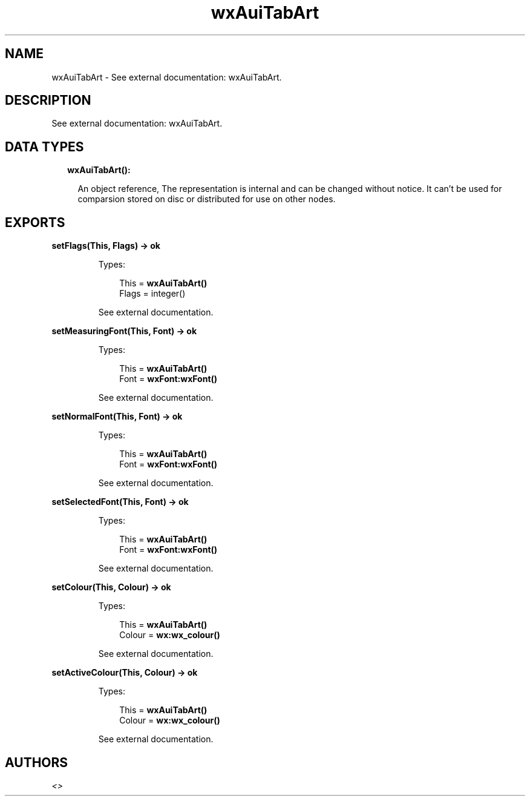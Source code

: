 .TH wxAuiTabArt 3 "wx 1.8" "" "Erlang Module Definition"
.SH NAME
wxAuiTabArt \- See external documentation: wxAuiTabArt.
.SH DESCRIPTION
.LP
See external documentation: wxAuiTabArt\&.
.SH "DATA TYPES"

.RS 2
.TP 2
.B
wxAuiTabArt():

.RS 2
.LP
An object reference, The representation is internal and can be changed without notice\&. It can\&'t be used for comparsion stored on disc or distributed for use on other nodes\&.
.RE
.RE
.SH EXPORTS
.LP
.B
setFlags(This, Flags) -> ok
.br
.RS
.LP
Types:

.RS 3
This = \fBwxAuiTabArt()\fR\&
.br
Flags = integer()
.br
.RE
.RE
.RS
.LP
See external documentation\&.
.RE
.LP
.B
setMeasuringFont(This, Font) -> ok
.br
.RS
.LP
Types:

.RS 3
This = \fBwxAuiTabArt()\fR\&
.br
Font = \fBwxFont:wxFont()\fR\&
.br
.RE
.RE
.RS
.LP
See external documentation\&.
.RE
.LP
.B
setNormalFont(This, Font) -> ok
.br
.RS
.LP
Types:

.RS 3
This = \fBwxAuiTabArt()\fR\&
.br
Font = \fBwxFont:wxFont()\fR\&
.br
.RE
.RE
.RS
.LP
See external documentation\&.
.RE
.LP
.B
setSelectedFont(This, Font) -> ok
.br
.RS
.LP
Types:

.RS 3
This = \fBwxAuiTabArt()\fR\&
.br
Font = \fBwxFont:wxFont()\fR\&
.br
.RE
.RE
.RS
.LP
See external documentation\&.
.RE
.LP
.B
setColour(This, Colour) -> ok
.br
.RS
.LP
Types:

.RS 3
This = \fBwxAuiTabArt()\fR\&
.br
Colour = \fBwx:wx_colour()\fR\&
.br
.RE
.RE
.RS
.LP
See external documentation\&.
.RE
.LP
.B
setActiveColour(This, Colour) -> ok
.br
.RS
.LP
Types:

.RS 3
This = \fBwxAuiTabArt()\fR\&
.br
Colour = \fBwx:wx_colour()\fR\&
.br
.RE
.RE
.RS
.LP
See external documentation\&.
.RE
.SH AUTHORS
.LP

.I
<>